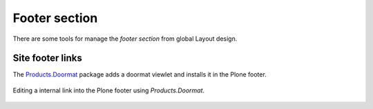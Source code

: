 .. _layout-footer:


Footer section
--------------

There are some tools for manage the *footer section* from global Layout design.


Site footer links
^^^^^^^^^^^^^^^^^

The `Products.Doormat <https://pypi.org/project/Products.Doormat>`_ package adds a 
doormat viewlet and installs it in the Plone footer.

.. figure:: ../_static/Products_Doormat.png
  :align: center
  :width: 75%
  :alt: Editing a internal link into the Plone footer using "Products.Doormat"

  Editing a internal link into the Plone footer using *Products.Doormat*.
